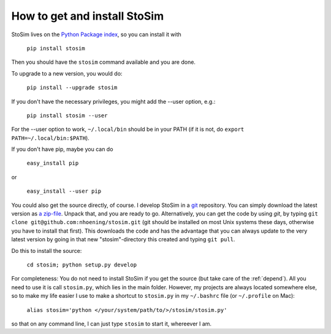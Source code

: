 .. _get:

How to get and install StoSim
===============================

StoSim lives on the `Python Package index <http://www.pypi.org>`_, so you can install it with

    ``pip install stosim``

Then you should have the ``stosim`` command available and you are done.

To upgrade to a new version, you would do:

    ``pip install --upgrade stosim``

If you don't have the necessary privileges, you might add the --user option, e.g.:

    ``pip install stosim --user``

For the --user option to work, ``~/.local/bin`` should be in your PATH (if it is not, do ``export PATH=~/.local/bin:$PATH``).

If you don't have pip, maybe you can do

    ``easy_install pip``

or

    ``easy_install --user pip``

You could also get the source directly, of course. 
I develop StoSim in a `git <http://git-scm.com>`_ repository.
You can simply download the latest version as `a zip-file <https://github.com/nhoening/stosim/zipball/master>`_. Unpack that, and you
are ready to go. Alternatively, you can get the code by using `git`, by typing ``git clone git@github.com:nhoening/stosim.git`` (git should be installed on most Unix systems these days, otherwise you have to install that first). This downloads the code and has the advantage that you can always update to the very latest version by going in that new "stosim"-directory this created and typing ``git pull``.

Do this to install the source:

    ``cd stosim; python setup.py develop``

For completeness: You do not need to install StoSim if you get the source (but take care of the :ref:`depend`).
All you need to use it is call ``stosim.py``, which lies in the main folder.
However, my projects are always located somewhere else, so to make my life easier I use to make a shortcut 
to ``stosim.py`` in my ``~/.bashrc`` file (or ``~/.profile`` on Mac): 
    
    ``alias stosim='python </your/system/path/to/>/stosim/stosim.py'``

so that on any command line, I can just type ``stosim`` to start it, whereever I am.

